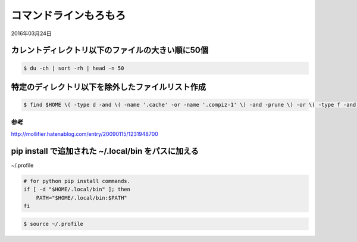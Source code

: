 .. -*- coding: utf-8; mode: rst; -*-

コマンドラインもろもろ
======================

2016年03月24日

カレントディレクトリ以下のファイルの大きい順に50個
--------------------------------------------------

.. code-block:: bash

   $ du -ch | sort -rh | head -n 50

特定のディレクトリ以下を除外したファイルリスト作成
--------------------------------------------------
   
.. code-block:: bash

   $ find $HOME \( -type d -and \( -name '.cache' -or -name '.compiz-1' \) -and -prune \) -or \( -type f -and -print \)   

参考
....

http://mollifier.hatenablog.com/entry/20090115/1231948700

pip install で追加された ~/.local/bin をパスに加える
----------------------------------------------------

~/.profile

.. code-block:: bash

   # for python pip install commands.
   if [ -d "$HOME/.local/bin" ]; then
       PATH="$HOME/.local/bin:$PATH"
   fi

.. code-block:: bash

   $ source ~/.profile

